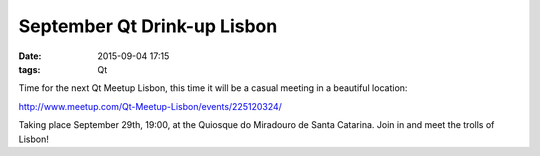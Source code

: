 September Qt Drink-up Lisbon
############################
:date: 2015-09-04 17:15
:tags: Qt

Time for the next Qt Meetup Lisbon, this time it will be a casual meeting in a
beautiful location:

http://www.meetup.com/Qt-Meetup-Lisbon/events/225120324/

Taking place September 29th, 19:00, at the Quiosque do Miradouro de Santa 
Catarina. Join in and meet the trolls of Lisbon!